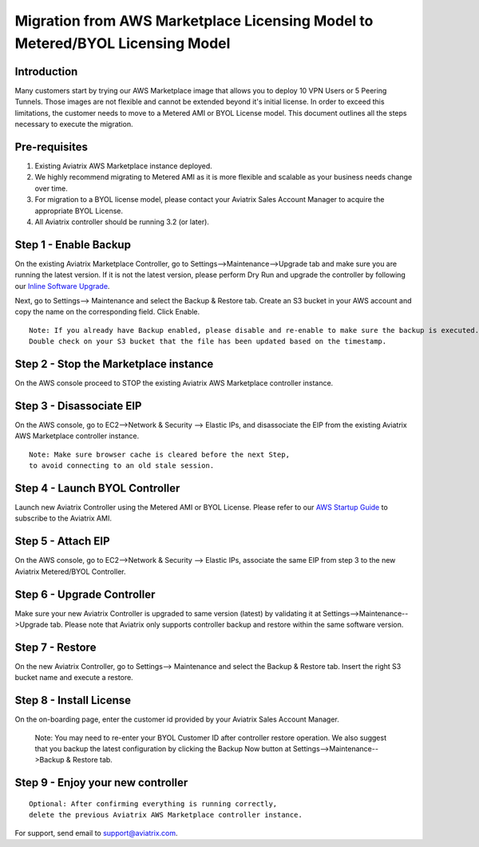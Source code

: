 .. meta::
   :description: Migration from AWS Marketplace Licensing Model to BYOL Licensing Model
   :keywords: Marketplace, migration, licensing, Aviatrix, AWS

==============================================================================
  Migration from AWS Marketplace Licensing Model to Metered/BYOL Licensing Model
==============================================================================

Introduction
============

Many customers start by trying our AWS Marketplace image that allows you to deploy 10 VPN Users or 5 Peering Tunnels.
Those images are not flexible and cannot be extended beyond it's initial license.
In order to exceed this limitations, the customer needs to move to a Metered AMI or BYOL License model.
This document outlines all the steps necessary to execute the migration.


Pre-requisites
==============
1. Existing Aviatrix AWS Marketplace instance deployed.
#. We highly recommend migrating to Metered AMI as it is more flexible and scalable as your business needs change over time.
#. For migration to a BYOL license model, please contact your Aviatrix Sales Account Manager to acquire the appropriate BYOL License.
#. All Aviatrix controller should be running 3.2 (or later).

Step 1 - Enable Backup
======================
On the existing Aviatrix Marketplace Controller, go to Settings-->Maintenance-->Upgrade tab and make sure you are running the latest version. If it is not the latest version, please perform Dry Run and upgrade the controller by following our `Inline Software Upgrade <https://docs.aviatrix.com/HowTos/inline_upgrade.html>`_.

Next, go to Settings--> Maintenance and select the Backup & Restore tab.
Create an S3 bucket in your AWS account and copy the name on the corresponding field. Click Enable.

|image1|

::

  Note: If you already have Backup enabled, please disable and re-enable to make sure the backup is executed.
  Double check on your S3 bucket that the file has been updated based on the timestamp.

Step 2 - Stop the Marketplace instance
======================================
On the AWS console proceed to STOP the existing Aviatrix AWS Marketplace controller instance.

Step 3 - Disassociate EIP
=========================
On the AWS console, go to EC2-->Network & Security --> Elastic IPs, and disassociate the EIP from the existing Aviatrix AWS Marketplace controller instance.

::

  Note: Make sure browser cache is cleared before the next Step,
  to avoid connecting to an old stale session.

Step 4 - Launch BYOL Controller
===============================
Launch new Aviatrix Controller using the Metered AMI or BYOL License. Please refer to our `AWS Startup Guide <https://docs.aviatrix.com/StartUpGuides/aviatrix-cloud-controller-startup-guide.html#step-1-subscribe-to-an-aviatrix-ami>`_ to subscribe to the Aviatrix AMI.

|image2|

Step 5 - Attach EIP
===================
On the AWS console, go to EC2-->Network & Security --> Elastic IPs, associate the same EIP from step 3 to the new Aviatrix  Metered/BYOL Controller.

Step 6 - Upgrade Controller
===========================
Make sure your new Aviatrix Controller is upgraded to same version (latest) by validating it at Settings-->Maintenance-->Upgrade tab. Please note that Aviatrix only supports controller backup and restore within the same software version.

|image3|

Step 7 - Restore
================
On the new Aviatrix Controller, go to Settings--> Maintenance and select the Backup & Restore tab.
Insert the right S3 bucket name and execute a restore.

|image4|

Step 8 - Install License
=========================
On the on-boarding page, enter the customer id provided by your Aviatrix Sales Account Manager.

|image5|

  Note: You may need to re-enter your BYOL Customer ID after controller restore operation. We also suggest that you backup the latest configuration by clicking the Backup Now button at Settings-->Maintenance-->Backup & Restore tab.

Step 9 - Enjoy your new controller
======================================


::

  Optional: After confirming everything is running correctly,
  delete the previous Aviatrix AWS Marketplace controller instance.

For support, send email to support@aviatrix.com.


.. |image1| image:: Migration_From_Marketplace/image1.png
.. |image2| image:: Migration_From_Marketplace/image2.png
.. |image3| image:: Migration_From_Marketplace/image3.png
.. |image4| image:: Migration_From_Marketplace/image4.png
.. |image5| image:: Migration_From_Marketplace/image5.png

.. disqus::
